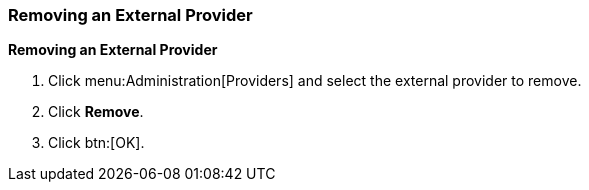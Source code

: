 [[Removing_an_External_Provider]]
=== Removing an External Provider

*Removing an External Provider*

. Click menu:Administration[Providers] and select the external provider to remove.
. Click *Remove*.
. Click btn:[OK].
